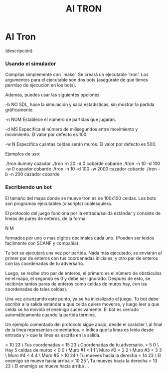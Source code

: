 #+title: AI TRON
#+startup: showall

* AI Tron
  (descripción)

*** Usando el simulador
    Compilas simplemente con `make'. Se creará un ejecutable
    `tron'. Los argumentos para el ejecutable son dos bots (asegúrate
    de que tienes permiso de ejecución en los bots).

    Además, puedes usar las siguientes opciones:

    -b        NO SDL, hace la simulación y saca estadísticas,
              sin mostrar la partida gráficamente.

    -n NUM    Establece el número de partidas que jugarán.

    -d MS     Especifica el número de milisegundos entre
              movimiento y movimiento. El valor por defecto es 100.

    -w N      Especifica cuantas celdas serán muros. El valor
              por defecto es 500.

    Ejemplos de uso:

    ./tron dummy cazador
    ./tron -n 20 -d 0 cobarde cobarde
    ./tron -n 10 -d 100 -w 0 cazador cobarde
    ./tron -n 10 -d 100 -w 2000 cazador cobarde
    ./tron -b -n 200 cazador cobarde

*** Escribiendo un bot
    El tamaño del mapa donde se mueve tron es de 100x100 celdas. Los
    bots son programas ejecutables (o scripts) cualesquiera.

    El protocolo del juego funciona por la entrada/salida estándar y
    consiste de lineas de pares de enteros, de la forma:

    N M

    formados por uno o mas digitos decimales cada uno. (Pueden ser
    leidos facilmente con SCANF y compañia).

    Tu bot se ejecutará una vez por partida. Nada más ejecutado, se
    enviarán el primer par de enteros con tus coordenadas iniciales, y
    otro par de enteros con las coordenadas de tu adversario.

    Luego, se recibe otro par de enteros, el primero es el número de
    obstáculos en el mapa, el segundo es 0 y debe ser
    ignorado. Después de esto, se recibirán tantos pares de enteros
    como celdas de muros hay, con las coordenadas de tales celdas).

    Una vez alcanzando este punto, ya se ha inicializado el juego. Tu
    bot debe escribir a la salida estándar a que celda quiere moverse,
    y luego leer a que celda se ha movido el enemigo sucesivamente. El
    bot es cerrado automáticamente cuando la partida termina.

    Un ejemplo comentado del protocolo sigue abajo, desde el carácter
    \ al final de la linea representan comentarios. < Indica que la
    línea es leida desde entrada y > que la línea es escrita en la
    salida.

<   10 23               \ Tus coordenadas
<   15 23               \ Coordenadas de tu adversario.
<   5 0                 \ Hay 5 celdas de muros
<   0 0                 \ Muro #1
<   1 1                 \ Muro #2
<   2 2                 \ Muro #3
<   3 3                 \ Muro #4
<   4 4                 \ Muro #5
>   10 24               \ Tu mueves hacia la derecha
<   14 23               \ El enemigo se mueve hacia arriba
>   10 25               \ Tu mueves hacia la derecha
<   13 23               \ El enemigo se mueve hacia arriba
    ...
